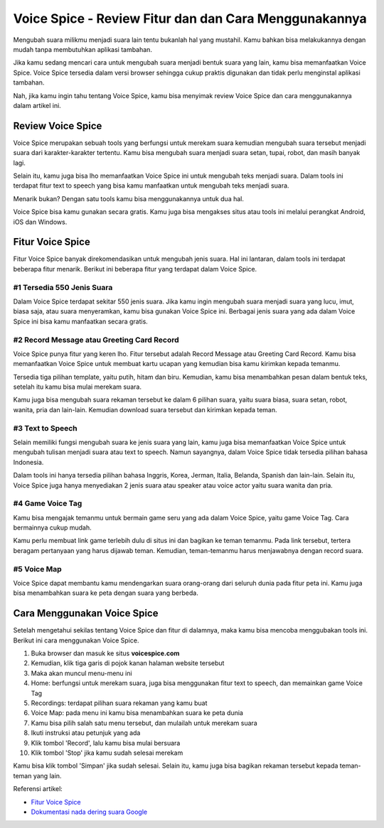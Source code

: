 Voice Spice - Review Fitur dan dan Cara Menggunakannya
###########################################

Mengubah suara milikmu menjadi suara lain tentu bukanlah hal yang mustahil. Kamu bahkan bisa melakukannya dengan mudah tanpa membutuhkan aplikasi tambahan.

Jika kamu sedang mencari cara untuk mengubah suara menjadi bentuk suara yang lain, kamu bisa memanfaatkan Voice Spice. Voice Spice tersedia dalam versi browser sehingga cukup praktis digunakan dan tidak perlu menginstal aplikasi tambahan.

Nah, jika kamu ingin tahu tentang Voice Spice, kamu bisa menyimak review Voice Spice dan cara menggunakannya dalam artikel ini.

Review Voice Spice
==================

Voice Spice merupakan sebuah tools yang berfungsi untuk merekam suara kemudian mengubah suara tersebut menjadi suara dari karakter-karakter tertentu. Kamu bisa mengubah suara menjadi suara setan, tupai, robot, dan masih banyak lagi.

Selain itu, kamu juga bisa lho memanfaatkan Voice Spice ini untuk mengubah teks menjadi suara. Dalam tools ini terdapat fitur text to speech yang bisa kamu manfaatkan untuk mengubah teks menjadi suara.

Menarik bukan? Dengan satu tools kamu bisa menggunakannya untuk dua hal. 

Voice Spice bisa kamu gunakan secara gratis. Kamu juga bisa mengakses situs atau tools ini melalui perangkat Android, iOS dan Windows.

Fitur Voice Spice
==================

Fitur Voice Spice banyak direkomendasikan untuk mengubah jenis suara. Hal ini lantaran, dalam tools ini terdapat beberapa fitur menarik. Berikut ini beberapa fitur yang terdapat dalam Voice Spice.

#1 Tersedia 550 Jenis Suara
----------------------

Dalam Voice Spice terdapat sekitar 550 jenis suara. Jika kamu ingin mengubah suara menjadi suara yang lucu, imut, biasa saja, atau suara menyeramkan, kamu bisa gunakan Voice Spice ini. Berbagai jenis suara yang ada dalam Voice Spice ini bisa kamu manfaatkan secara gratis.

#2 Record Message atau Greeting Card Record
----------------------

Voice Spice punya fitur yang keren lho. Fitur tersebut adalah Record Message atau Greeting Card Record. Kamu bisa memanfaatkan Voice Spice untuk membuat kartu ucapan yang kemudian bisa kamu kirimkan kepada temanmu.

Tersedia tiga pilihan template, yaitu putih, hitam dan biru. Kemudian, kamu bisa menambahkan pesan dalam bentuk teks, setelah itu kamu bisa mulai merekam suara. 

Kamu juga bisa mengubah suara rekaman tersebut ke dalam 6 pilihan suara, yaitu suara biasa, suara setan, robot, wanita, pria dan lain-lain. Kemudian download suara tersebut dan kirimkan kepada teman.

#3 Text to Speech
----------------------

Selain memiliki fungsi mengubah suara ke jenis suara yang lain, kamu juga bisa memanfaatkan Voice Spice untuk mengubah tulisan menjadi suara atau text to speech. Namun sayangnya, dalam Voice Spice tidak tersedia pilihan bahasa Indonesia.

Dalam tools ini hanya tersedia pilihan bahasa Inggris, Korea, Jerman, Italia, Belanda, Spanish dan lain-lain. Selain itu, Voice Spice juga hanya menyediakan 2 jenis suara atau speaker atau voice actor yaitu suara wanita dan pria.

#4 Game Voice Tag
----------------------

Kamu bisa mengajak temanmu untuk bermain game seru yang ada dalam Voice Spice, yaitu game Voice Tag. Cara bermainnya cukup mudah.

Kamu perlu membuat link game terlebih dulu di situs ini dan bagikan ke teman temanmu. Pada link tersebut, tertera beragam pertanyaan yang harus dijawab teman. Kemudian, teman-temanmu harus menjawabnya dengan record suara.

#5 Voice Map
----------------------

Voice Spice dapat membantu kamu mendengarkan suara orang-orang dari seluruh dunia pada fitur peta ini. Kamu juga bisa menambahkan suara ke peta dengan suara yang berbeda.

Cara Menggunakan Voice Spice
======================

Setelah mengetahui sekilas tentang Voice Spice dan fitur di dalamnya, maka kamu bisa mencoba menggubakan tools ini. Berikut ini cara menggunakan Voice Spice.

1. Buka browser dan masuk ke situs **voicespice.com**
2. Kemudian, klik tiga garis di pojok kanan halaman website tersebut
3. Maka akan muncul menu-menu ini
4. Home: berfungsi untuk merekam suara, juga bisa menggunakan fitur text to speech, dan memainkan game Voice Tag
5. Recordings: terdapat pilihan suara rekaman yang kamu buat
6. Voice Map: pada menu ini kamu bisa menambahkan suara ke peta dunia
7. Kamu bisa pilih salah satu menu tersebut, dan mulailah untuk merekam suara
8. Ikuti instruksi atau petunjuk yang ada
9. Klik tombol 'Record', lalu kamu bisa mulai bersuara
10. Klik tombol 'Stop' jika kamu sudah selesai merekam

Kamu bisa klik tombol 'Simpan' jika sudah selesai. Selain itu, kamu juga bisa bagikan rekaman tersebut kepada teman-teman yang lain.

Referensi artikel:

- `Fitur Voice Spice <https://www.autobild.co.id/2023/06/review-fitur-dan-cara-pakai-voice-spice.html>`_
- `Dokumentasi nada dering suara Google <https://taichi.readthedocs.io/>`_
